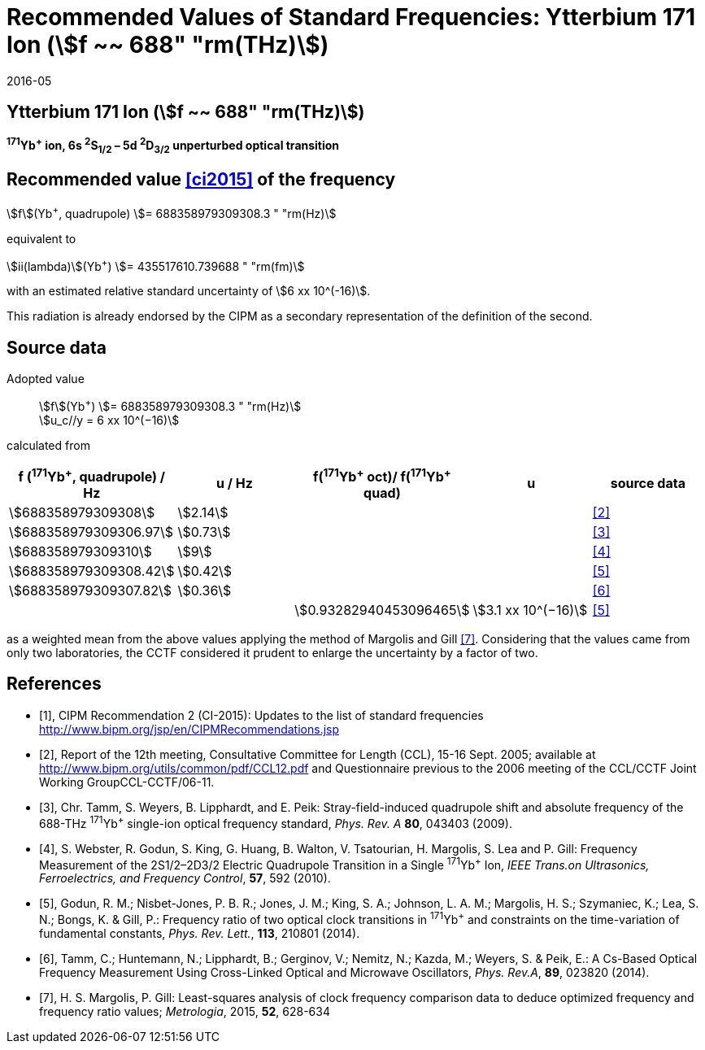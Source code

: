= Recommended Values of Standard Frequencies: Ytterbium 171 Ion (stem:[f ~~ 688" "rm(THz)])
:appendix-id: 2
:partnumber: 2.6
:edition: 9
:copyright-year: 2019
:language: en
:docnumber: SI MEP M REC 688THz
:title-appendix-en: Recommended values of standard frequencies for applications including the practical realization of the metre and secondary representations of the second
:title-appendix-fr: Valeurs recommandées des fréquences étalons destinées à la mise en pratique de la définition du mètre et aux représentations secondaires de la seconde
:title-part-en: Ytterbium 171 Ion (stem:[f ~~ 688" "rm(THz)])
:title-part-fr: Ytterbium 171 Ion (stem:[f ~~ 688" "rm(THz)])
:title-en: The International System of Units
:title-fr: Le système international d’unités
:doctype: mise-en-pratique
:committee-acronym: CCL-CCTF-WGFS
:committee-en: CCL-CCTF Frequency Standards Working Group
:si-aspect: m_c_deltanu
:docstage: in-force
:confirmed-date: 2015-10
:revdate: 2016-05
:docsubstage: 60
:imagesdir: images
:mn-document-class: bipm
:mn-output-extensions: xml,html,pdf,rxl
:local-cache-only:
:data-uri-image:

== Ytterbium 171 Ion (stem:[f ~~ 688" "rm(THz)])

*^171^Yb^+^ ion, 6s ^2^S~1/2~ – 5d ^2^D~3/2~ unperturbed optical transition*

== Recommended value <<ci2015>> of the frequency

stem:[f](Yb^+^, quadrupole) stem:[= 688358979309308.3 " "rm(Hz)]

equivalent to

stem:[ii(lambda)](Yb^+^) stem:[= 435517610.739688 " "rm(fm)]

with an estimated relative standard uncertainty of stem:[6 xx 10^(-16)].

This radiation is already endorsed by the CIPM as a secondary representation of the definition of the second.

== Source data

Adopted value:: stem:[f](Yb^+^) stem:[= 688358979309308.3 " "rm(Hz)] +
stem:[u_c//y = 6 xx 10^(−16)]

calculated from

[%unnumbered]
|===
| f (^171^Yb^+^, quadrupole) / Hz | u / Hz | f(^171^Yb^\+^ oct)/ f(^171^Yb^+^ quad) | u | source data

| stem:[688358979309308] | stem:[2.14] | | | <<ccl2005>>
| stem:[688358979309306.97] | stem:[0.73] | | | <<tamm2009>>
| stem:[688358979309310] | stem:[9] | | | <<webster>>
| stem:[688358979309308.42] | stem:[0.42] | | | <<godun>>
| stem:[688358979309307.82] | stem:[0.36] | | | <<tamm2014>>
| | | stem:[0.93282940453096465] | stem:[3.1 xx 10^(−16)] | <<godun>>
|===

as a weighted mean from the above values applying the method of Margolis and Gill <<margolis>>. Considering that the values came from only two laboratories, the CCTF considered it prudent to enlarge the uncertainty by a factor of two.

[bibliography]
== References

* [[[ci2015,1]]], CIPM Recommendation 2 (CI-2015): Updates to the list of standard frequencies http://www.bipm.org/jsp/en/CIPMRecommendations.jsp

* [[[ccl2005,2]]], Report of the 12th meeting, Consultative Committee for Length (CCL), 15-16 Sept. 2005; available at http://www.bipm.org/utils/common/pdf/CCL12.pdf and Questionnaire previous to the 2006 meeting of the CCL/CCTF Joint Working GroupCCL-CCTF/06-11.

* [[[tamm2009,3]]], Chr. Tamm, S. Weyers, B. Lipphardt, and E. Peik: Stray-field-induced quadrupole shift and absolute frequency of the 688-THz ^171^Yb^+^ single-ion optical frequency standard, _Phys. Rev. A_ *80*, 043403 (2009).

* [[[webster,4]]], S. Webster, R. Godun, S. King, G. Huang, B. Walton, V. Tsatourian, H. Margolis, S. Lea and P. Gill: Frequency Measurement of the 2S1/2–2D3/2 Electric Quadrupole Transition in a Single ^171^Yb^+^ Ion, _IEEE Trans.on Ultrasonics, Ferroelectrics, and Frequency Control_, *57*, 592 (2010).

* [[[godun,5]]], Godun, R. M.; Nisbet-Jones, P. B. R.; Jones, J. M.; King, S. A.; Johnson, L. A. M.; Margolis, H. S.; Szymaniec, K.; Lea, S. N.; Bongs, K. & Gill, P.: Frequency ratio of two optical clock transitions in ^171^Yb^+^ and constraints on the time-variation of fundamental constants, _Phys. Rev. Lett._, *113*, 210801 (2014).

* [[[tamm2014,6]]], Tamm, C.; Huntemann, N.; Lipphardt, B.; Gerginov, V.; Nemitz, N.; Kazda, M.; Weyers, S. & Peik, E.: A Cs-Based Optical Frequency Measurement Using Cross-Linked Optical and Microwave Oscillators, _Phys. Rev.A_, *89*, 023820 (2014).

* [[[margolis,7]]], H. S. Margolis, P. Gill: Least-squares analysis of clock frequency comparison data to deduce optimized frequency and frequency ratio values; _Metrologia_, 2015, *52*, 628-634
